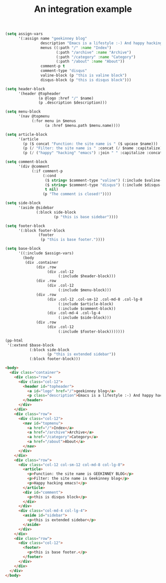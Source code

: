 #+TITLE: An integration example

#+BEGIN_SRC emacs-lisp :wrap src html
(setq assign-vars
      '(:assign name "geekinney blog"
                description "Emacs is a lifestyle :-) And happy hacking emacs!"
                menus ((:path "/" :name "Index")
                       (:path "/archive" :name "Archive")
                       (:path "/category" :name "Category")
                       (:path "/about" :name "About"))
                comment-p t
                comment-type "disqus"
                valine-block (p "this is valine block")
                disqus-block (p "this is disqus block")))

(setq header-block
      '(header @topheader
               (a @logo :href "/" $name)
               (p .description $description)))

(setq menu-block
      '(nav @topmenu
            (:for menu in $menus
                  (a :href $menu.path $menu.name))))

(setq article-block
      '(article
        (p ($ concat "Function: the site name is " ($ upcase $name)))
        (p (/ "Filter: the site name is " :concat (/ $name :capitalize)))
        (p (/ ("happy" "hacking" "emacs") :join " " :capitalize :concat "!"))))

(setq comment-block
      '(div @comment
            (:if comment-p
                 (:cond
                  ($ string= $comment-type "valine") (:include $valine-block)
                  ($ string= $comment-type "disqus") (:include $disqus-block)
                  t nil)
                 (p "The comment is closed!"))))

(setq side-block
      '(aside @sidebar
              (:block side-block
                      (p "this is base sidebar"))))

(setq footer-block
      '(:block footer-block
               (footer
                (p "this is base footer."))))

(setq base-block
      '((:include $assign-vars)
        (body
         (div .container
              (div .row
                   (div .col-12
                        (:include $header-block)))
              (div .row
                   (div .col-12
                        (:include $menu-block)))
              (div .row
                   (div .col-12 .col-sm-12 .col-md-8 .col-lg-8
                        (:include $article-block)
                        (:include $comment-block))
                   (div .col-md-4 .col-lg-4
                        (:include $side-block)))
              (div .row
                   (div .col-12
                        (:include $footer-block)))))))

(pp-html
 '(:extend $base-block
           (:block side-block
                   (p "this is extended sidebar"))
           (:block footer-block)))
#+END_SRC

#+begin_src html
<body>
  <div class="container">
    <div class="row">
      <div class="col-12">
        <header id="topheader">
          <a id="logo" href="/">geekinney blog</a>
          <p class="description">Emacs is a lifestyle :-) And happy hacking emacs!</p>
        </header>
      </div>
    </div>
    <div class="row">
      <div class="col-12">
        <nav id="topmenu">
          <a href="/">Index</a>
          <a href="/archive">Archive</a>
          <a href="/category">Category</a>
          <a href="/about">About</a>
        </nav>
      </div>
    </div>
    <div class="row">
      <div class="col-12 col-sm-12 col-md-8 col-lg-8">
        <article>
          <p>Function: the site name is GEEKINNEY BLOG</p>
          <p>Filter: the site name is Geekinney blog</p>
          <p>Happy hacking emacs!</p>
        </article>
        <div id="comment">
          <p>this is disqus block</p>
        </div>
      </div>
      <div class="col-md-4 col-lg-4">
        <aside id="sidebar">
          <p>this is extended sidebar</p>
        </aside>
      </div>
    </div>
    <div class="row">
      <div class="col-12">
        <footer>
          <p>this is base footer.</p>
        </footer>
      </div>
    </div>
  </div>
</body>
#+end_src
